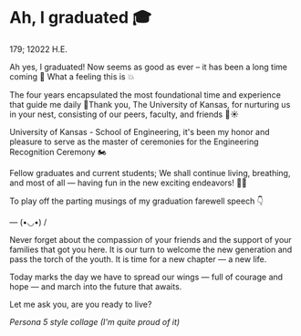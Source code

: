 * Ah, I graduated 🎓

179; 12022 H.E.

Ah yes, I graduated! Now seems as good as ever -- it has been a long time coming
🚀 What a feeling this is 💥

The four years encapsulated the most foundational time and experience that guide
me daily 🥂Thank you, The University of Kansas, for nurturing us in your nest,
consisting of our peers, faculty, and friends 🪺☀️

University of Kansas - School of Engineering, it's been my honor and pleasure to
serve as the master of ceremonies for the Engineering Recognition Ceremony 🏍

Fellow graduates and current students; We shall continue living, breathing, and
most of all — having fun in the new exciting endeavors! 🍾🥂

To play off the parting musings of my graduation farewell speech 👇

--- (•◡•) /

Never forget about the compassion of your friends and the support of your
families that got you here. It is our turn to welcome the new generation and
pass the torch of the youth. It is time for a new chapter — a new life.

Today marks the day we have to spread our wings — full of courage and hope — and
march into the future that awaits.

Let me ask you, are you ready to live?

[[graduation.webp][Persona 5 style collage (I'm quite proud of it)]]
